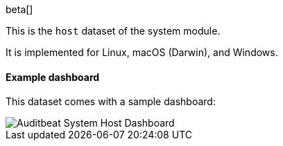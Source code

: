 [role="xpack"]

beta[]

This is the `host` dataset of the system module.

It is implemented for Linux, macOS (Darwin), and Windows.

[float]
==== Example dashboard

This dataset comes with a sample dashboard:

[role="screenshot"]
image::./images/auditbeat-system-host-dashboard.png[Auditbeat System Host Dashboard]
